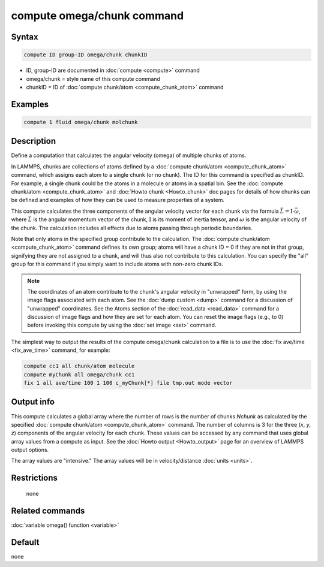 .. index:: compute omega/chunk

compute omega/chunk command
===========================

Syntax
""""""

.. code-block:: LAMMPS

   compute ID group-ID omega/chunk chunkID

* ID, group-ID are documented in :doc:`compute <compute>` command
* omega/chunk = style name of this compute command
* chunkID = ID of :doc:`compute chunk/atom <compute_chunk_atom>` command

Examples
""""""""

.. code-block:: LAMMPS

   compute 1 fluid omega/chunk molchunk

Description
"""""""""""

Define a computation that calculates the angular velocity (omega) of
multiple chunks of atoms.

In LAMMPS, chunks are collections of atoms defined by a
:doc:`compute chunk/atom <compute_chunk_atom>` command, which assigns each atom
to a single chunk (or no chunk).  The ID for this command is specified
as chunkID.  For example, a single chunk could be the atoms in a
molecule or atoms in a spatial bin.  See the
:doc:`compute chunk/atom <compute_chunk_atom>` and
:doc:`Howto chunk <Howto_chunk>`
doc pages for details of how chunks can be defined and examples of how
they can be used to measure properties of a system.

This compute calculates the three components of the angular velocity
vector for each chunk via the formula
:math:`\vec L = \mathrm{I}\cdot \vec\omega`, where :math:`\vec L` is the
angular momentum vector of the chunk, :math:`\mathrm{I}` is its moment of
inertia tensor, and :math:`\omega` is the angular velocity of the chunk.
The calculation includes all effects due to atoms passing through periodic
boundaries.

Note that only atoms in the specified group contribute to the
calculation.  The :doc:`compute chunk/atom <compute_chunk_atom>` command
defines its own group; atoms will have a chunk ID = 0 if they are not
in that group, signifying they are not assigned to a chunk, and will
thus also not contribute to this calculation.  You can specify the
"all" group for this command if you simply want to include atoms with
non-zero chunk IDs.

.. note::

   The coordinates of an atom contribute to the chunk's angular
   velocity in "unwrapped" form, by using the image flags associated with
   each atom.  See the :doc:`dump custom <dump>` command for a discussion
   of "unwrapped" coordinates.  See the Atoms section of the
   :doc:`read_data <read_data>` command for a discussion of image flags and
   how they are set for each atom.  You can reset the image flags
   (e.g., to 0) before invoking this compute by using the
   :doc:`set image <set>` command.

The simplest way to output the results of the compute omega/chunk
calculation to a file is to use the :doc:`fix ave/time <fix_ave_time>`
command, for example:

.. code-block:: LAMMPS

   compute cc1 all chunk/atom molecule
   compute myChunk all omega/chunk cc1
   fix 1 all ave/time 100 1 100 c_myChunk[*] file tmp.out mode vector

Output info
"""""""""""

This compute calculates a global array where the number of rows is the
number of chunks *Nchunk* as calculated by the specified :doc:`compute chunk/atom <compute_chunk_atom>` command.  The number of columns is 3 for the three
(*x*, *y*, *z*) components of the angular velocity for each chunk.
These values can be accessed by any command that uses global array
values from a compute as input.  See the :doc:`Howto output <Howto_output>`
page for an overview of LAMMPS output options.

The array values are "intensive."  The array values will be in
velocity/distance :doc:`units <units>`.

Restrictions
""""""""""""
 none

Related commands
""""""""""""""""

:doc:`variable omega() function <variable>`

Default
"""""""

none
